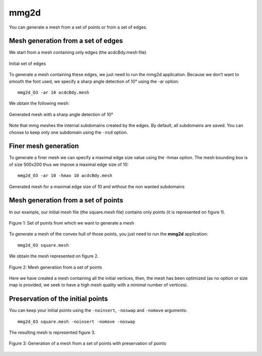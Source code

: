 #####
mmg2d
#####

You can generate a mesh from a set of points or from a set of edges.

***********************************
Mesh generation from a set of edges
***********************************

We start from a mesh containing only edges (the acdcBdy.mesh file)

.. figure:: /figures/user_guide/acdcEdg.png
    :align: center

    Initial set of edges

To generate a mesh containing these edges, we just need to run the mmg2d application. 
Because we don’t want to smooth the font used, we specify a sharp angle detection of 10° using the -ar option::

    mmg2d_O3 -ar 10 acdcBdy.mesh

We obtain the following mesh:

.. figure:: /figures/user_guide/acdcNoHmax.png
    :align: center

    Generated mesh with a sharp angle detection of 10°

Note that mmg meshes the internal subdomains created by the edges. 
By default, all subdomains are saved. You can choose to keep only one subdomain using the ``-nsd`` option.

*********************
Finer mesh generation
*********************

To generate a finer mesh we can specify a maximal edge size value using the -hmax option. 
The mesh bounding box is of size 500x200 thus we impose a maximal edge size of 10::

    mmg2d_O3 -ar 10 -hmax 10 acdcBdy.mesh

.. figure:: /figures/user_guide/acdcMesh.png
    :align: center

    Generated mesh for a maximal edge size of 10 and without the non wanted subdomains

************************************
Mesh generation from a set of points
************************************

In our example, our initial mesh file (the square.mesh file) contains only points (it is represented on figure 1).

.. figure:: /figures/user_guide/initPoints.png
    :align: center

    Figure 1: Set of points from which we want to generate a mesh

To generate a mesh of the convex hull of those points, you just need to run the **mmg2d** application::

    mmg2d_O3 square.mesh

We obtain the mesh represented on figure 2.

.. figure:: /figures/user_guide/squareDefault.png
    :align: center

    Figure 2: Mesh generation from a set of points

Here we have created a mesh containing all the initial vertices, then, 
the mesh has been optimized (as no option or size map is provided, we seek to have a high mesh quality with a minimal number of vertices).

**********************************
Preservation of the initial points
**********************************

You can keep your initial points using the ``-noinsert``, ``-noswap`` and ``-nomove`` arguments::

    mmg2d_O3 square.mesh -noinsert -nomove -noswap

The resulting mesh is represented figure 3.

.. figure:: /figures/user_guide/squareNoinsert.png
    :align: center

    Figure 3: Generation of a mesh from a set of points with preservation of points